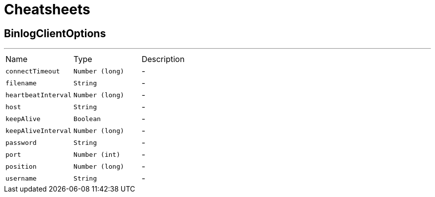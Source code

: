 = Cheatsheets

[[BinlogClientOptions]]
== BinlogClientOptions

++++
++++
'''

[cols=">25%,^25%,50%"]
[frame="topbot"]
|===
^|Name | Type ^| Description
|[[connectTimeout]]`connectTimeout`|`Number (long)`|-
|[[filename]]`filename`|`String`|-
|[[heartbeatInterval]]`heartbeatInterval`|`Number (long)`|-
|[[host]]`host`|`String`|-
|[[keepAlive]]`keepAlive`|`Boolean`|-
|[[keepAliveInterval]]`keepAliveInterval`|`Number (long)`|-
|[[password]]`password`|`String`|-
|[[port]]`port`|`Number (int)`|-
|[[position]]`position`|`Number (long)`|-
|[[username]]`username`|`String`|-
|===

